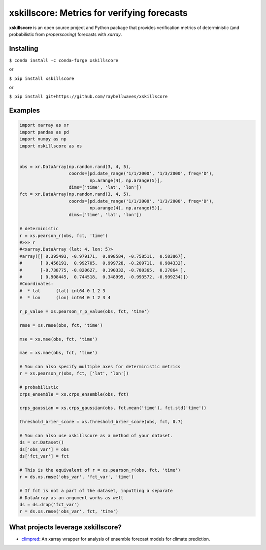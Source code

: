 xskillscore: Metrics for verifying forecasts
============================================

.. image:: https://travis-ci.org/raybellwaves/xskillscore.svg?branch=master
   :target: https://travis-ci.org/raybellwaves/xskillscore

**xskillscore** is an open source project and Python package that provides verification metrics of deterministic (and probabilistic from `properscoring`) forecasts with `xarray`.

Installing
----------

``$ conda install -c conda-forge xskillscore``

or

``$ pip install xskillscore``

or

``$ pip install git+https://github.com/raybellwaves/xskillscore``

Examples
--------

.. code-block:: python

   import xarray as xr
   import pandas as pd
   import numpy as np
   import xskillscore as xs


   obs = xr.DataArray(np.random.rand(3, 4, 5),
                      coords=[pd.date_range('1/1/2000', '1/3/2000', freq='D'),
                              np.arange(4), np.arange(5)],
                      dims=['time', 'lat', 'lon'])
   fct = xr.DataArray(np.random.rand(3, 4, 5),
                      coords=[pd.date_range('1/1/2000', '1/3/2000', freq='D'),
                              np.arange(4), np.arange(5)],
                      dims=['time', 'lat', 'lon'])

   # deterministic
   r = xs.pearson_r(obs, fct, 'time')
   #>>> r
   #<xarray.DataArray (lat: 4, lon: 5)>
   #array([[ 0.395493, -0.979171,  0.998584, -0.758511,  0.583867],
   #       [ 0.456191,  0.992705,  0.999728, -0.209711,  0.984332],
   #       [-0.738775, -0.820627,  0.190332, -0.780365,  0.27864 ],
   #       [ 0.908445,  0.744518,  0.348995, -0.993572, -0.999234]])
   #Coordinates:
   #  * lat      (lat) int64 0 1 2 3
   #  * lon      (lon) int64 0 1 2 3 4

   r_p_value = xs.pearson_r_p_value(obs, fct, 'time')

   rmse = xs.rmse(obs, fct, 'time')

   mse = xs.mse(obs, fct, 'time')

   mae = xs.mae(obs, fct, 'time') 
   
   # You can also specify multiple axes for deterministic metrics
   r = xs.pearson_r(obs, fct, ['lat', 'lon'])

   # probabilistic
   crps_ensemble = xs.crps_ensemble(obs, fct)

   crps_gaussian = xs.crps_gaussian(obs, fct.mean('time'), fct.std('time'))

   threshold_brier_score = xs.threshold_brier_score(obs, fct, 0.7)

   # You can also use xskillscore as a method of your dataset.
   ds = xr.Dataset()
   ds['obs_var'] = obs
   ds['fct_var'] = fct

   # This is the equivalent of r = xs.pearson_r(obs, fct, 'time')
   r = ds.xs.rmse('obs_var', 'fct_var', 'time')

   # If fct is not a part of the dataset, inputting a separate
   # DataArray as an argument works as well
   ds = ds.drop('fct_var')
   r = ds.xs.rmse('obs_var', fct, 'time')

What projects leverage xskillscore?
-----------------------------------

- `climpred <https://climpred.readthedocs.io>`_: An xarray wrapper for analysis of ensemble forecast models for climate prediction. 
